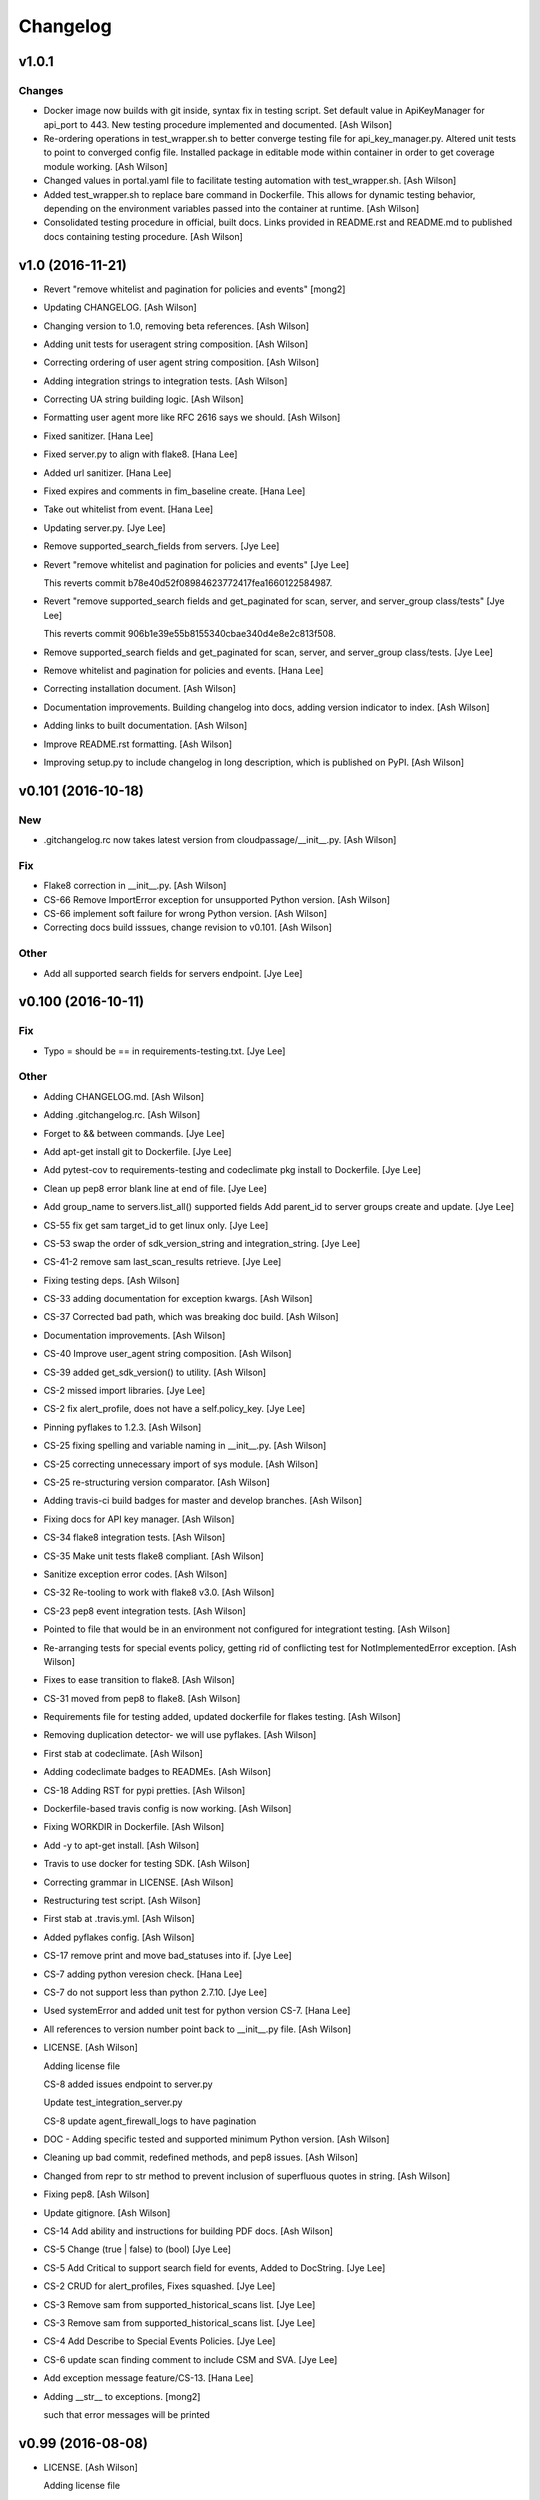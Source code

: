 Changelog
=========

v1.0.1
------

Changes
~~~~~~~

- Docker image now builds with git inside, syntax fix in testing script.
  Set default value in ApiKeyManager for api_port to 443.  New testing
  procedure implemented and documented. [Ash Wilson]

- Re-ordering operations in test_wrapper.sh to better converge testing
  file for api_key_manager.py.  Altered unit tests to point to converged
  config file.  Installed package in editable mode within container in
  order to get coverage module working. [Ash Wilson]

- Changed values in portal.yaml file to facilitate testing automation
  with test_wrapper.sh. [Ash Wilson]

- Added test_wrapper.sh to replace bare command in Dockerfile.  This
  allows for dynamic testing behavior, depending on the environment
  variables passed into the container at runtime. [Ash Wilson]

- Consolidated testing procedure in official, built docs.  Links
  provided in README.rst and README.md to published docs containing
  testing procedure. [Ash Wilson]

v1.0 (2016-11-21)
-----------------

- Revert "remove whitelist and pagination for policies and events"
  [mong2]

- Updating CHANGELOG. [Ash Wilson]

- Changing version to 1.0, removing beta references. [Ash Wilson]

- Adding unit tests for useragent string composition. [Ash Wilson]

- Correcting ordering of user agent string composition. [Ash Wilson]

- Adding integration strings to integration tests. [Ash Wilson]

- Correcting UA string building logic. [Ash Wilson]

- Formatting user agent more like RFC 2616 says we should. [Ash Wilson]

- Fixed sanitizer. [Hana Lee]

- Fixed server.py to align with flake8. [Hana Lee]

- Added url sanitizer. [Hana Lee]

- Fixed expires and comments in fim_baseline create. [Hana Lee]

- Take out whitelist from event. [Hana Lee]

- Updating server.py. [Jye Lee]

- Remove supported_search_fields from servers. [Jye Lee]

- Revert "remove whitelist and pagination for policies and events" [Jye
  Lee]

  This reverts commit b78e40d52f08984623772417fea1660122584987.

- Revert "remove supported_search fields and get_paginated for scan,
  server, and server_group class/tests" [Jye Lee]

  This reverts commit 906b1e39e55b8155340cbae340d4e8e2c813f508.

- Remove supported_search fields and get_paginated for scan, server, and
  server_group class/tests. [Jye Lee]

- Remove whitelist and pagination for policies and events. [Hana Lee]

- Correcting installation document. [Ash Wilson]

- Documentation improvements.  Building changelog into docs, adding
  version indicator to index. [Ash Wilson]

- Adding links to built documentation. [Ash Wilson]

- Improve README.rst formatting. [Ash Wilson]

- Improving setup.py to include changelog in long description, which is
  published on PyPI. [Ash Wilson]

v0.101 (2016-10-18)
-------------------

New
~~~

- .gitchangelog.rc now takes latest version from
  cloudpassage/__init__.py. [Ash Wilson]

Fix
~~~

- Flake8 correction in __init__.py. [Ash Wilson]

- CS-66 Remove ImportError exception for unsupported Python version.
  [Ash Wilson]

- CS-66 implement soft failure for wrong Python version. [Ash Wilson]

- Correcting docs build isssues, change revision to v0.101. [Ash Wilson]

Other
~~~~~

- Add all supported search fields for servers endpoint. [Jye Lee]

v0.100 (2016-10-11)
-------------------

Fix
~~~

- Typo = should be == in requirements-testing.txt. [Jye Lee]

Other
~~~~~

- Adding CHANGELOG.md. [Ash Wilson]

- Adding .gitchangelog.rc. [Ash Wilson]

- Forget to && between commands. [Jye Lee]

- Add apt-get install git to Dockerfile. [Jye Lee]

- Add pytest-cov to requirements-testing and codeclimate pkg install to
  Dockerfile. [Jye Lee]

- Clean up pep8 error blank line at end of file. [Jye Lee]

- Add group_name to servers.list_all() supported fields Add parent_id to
  server groups create and update. [Jye Lee]

- CS-55 fix get sam target_id to get linux only. [Jye Lee]

- CS-53 swap the order of sdk_version_string and integration_string.
  [Jye Lee]

- CS-41-2 remove sam last_scan_results retrieve. [Jye Lee]

- Fixing testing deps. [Ash Wilson]

- CS-33 adding documentation for exception kwargs. [Ash Wilson]

- CS-37 Corrected bad path, which was breaking doc build. [Ash Wilson]

- Documentation improvements. [Ash Wilson]

- CS-40 Improve user_agent string composition. [Ash Wilson]

- CS-39 added get_sdk_version() to utility. [Ash Wilson]

- CS-2 missed import libraries. [Jye Lee]

- CS-2 fix alert_profile, does not have a self.policy_key. [Jye Lee]

- Pinning pyflakes to 1.2.3. [Ash Wilson]

- CS-25 fixing spelling and variable naming in __init__.py. [Ash Wilson]

- CS-25 correcting unnecessary import of sys module. [Ash Wilson]

- CS-25 re-structuring version comparator. [Ash Wilson]

- Adding travis-ci build badges for master and develop branches. [Ash
  Wilson]

- Fixing docs for API key manager. [Ash Wilson]

- CS-34 flake8 integration tests. [Ash Wilson]

- CS-35 Make unit tests flake8 compliant. [Ash Wilson]

- Sanitize exception error codes. [Ash Wilson]

- CS-32 Re-tooling to work with flake8 v3.0. [Ash Wilson]

- CS-23 pep8 event integration tests. [Ash Wilson]

- Pointed to file that would be in an environment not configured for
  integrationt testing. [Ash Wilson]

- Re-arranging tests for special events policy, getting rid of
  conflicting test for NotImplementedError exception. [Ash Wilson]

- Fixes to ease transition to flake8. [Ash Wilson]

- CS-31 moved from pep8 to flake8. [Ash Wilson]

- Requirements file for testing added, updated dockerfile for flakes
  testing. [Ash Wilson]

- Removing duplication detector- we will use pyflakes. [Ash Wilson]

- First stab at codeclimate. [Ash Wilson]

- Adding codeclimate badges to READMEs. [Ash Wilson]

- CS-18 Adding RST for pypi pretties. [Ash Wilson]

- Dockerfile-based travis config is now working. [Ash Wilson]

- Fixing WORKDIR in Dockerfile. [Ash Wilson]

- Add -y to apt-get install. [Ash Wilson]

- Travis to use docker for testing SDK. [Ash Wilson]

- Correcting grammar in LICENSE. [Ash Wilson]

- Restructuring test script. [Ash Wilson]

- First stab at .travis.yml. [Ash Wilson]

- Added pyflakes config. [Ash Wilson]

- CS-17 remove print and move bad_statuses into if. [Jye Lee]

- CS-7 adding python veresion check. [Hana Lee]

- CS-7 do not support less than python 2.7.10. [Jye Lee]

- Used systemError and added unit test for python version CS-7. [Hana
  Lee]

- All references to version number point back to __init__.py file. [Ash
  Wilson]

- LICENSE. [Ash Wilson]

  Adding license file

  CS-8 added issues endpoint to server.py

  Update test_integration_server.py

  CS-8 update agent_firewall_logs to have pagination

- DOC - Adding specific tested and supported minimum Python version.
  [Ash Wilson]

- Cleaning up bad commit, redefined methods, and pep8 issues. [Ash
  Wilson]

- Changed from repr to str method to prevent inclusion of superfluous
  quotes in string. [Ash Wilson]

- Fixing pep8. [Ash Wilson]

- Update gitignore. [Ash Wilson]

- CS-14 Add ability and instructions for building PDF docs. [Ash Wilson]

- CS-5 Change (true | false) to (bool) [Jye Lee]

- CS-5 Add Critical to support search field for events, Added to
  DocString. [Jye Lee]

- CS-2 CRUD for alert_profiles, Fixes squashed. [Jye Lee]

- CS-3 Remove sam from supported_historical_scans list. [Jye Lee]

- CS-3 Remove sam from supported_historical_scans list. [Jye Lee]

- CS-4 Add Describe to Special Events Policies. [Jye Lee]

- CS-6 update scan finding comment to include CSM and SVA. [Jye Lee]

- Add exception message feature/CS-13. [Hana Lee]

- Adding __str__ to exceptions. [mong2]

  such that error messages will be printed

v0.99 (2016-08-08)
------------------

- LICENSE. [Ash Wilson]

  Adding license file

- Improved parsing. [Ash Wilson]

- Enhanced README. [Ash Wilson]

- Changing to v0.99 for beta period. [Ash Wilson]

- Adding requests to requirements.txt. [Ash Wilson]

- Fixed pep8 issue with == vs is. [Ash Wilson]

- Coe-230 force key and secret to string. [Ash Wilson]

- Coe-229 fixed type issues with api key manager, rev setup to 1.0. [Ash
  Wilson]

- Remove unnecessary print statement. [Ash Wilson]

- Coe-191 coe-192 Tests use port number, soft fail-around for lack of
  key scope. [Ash Wilson]

- COE-117 Add cleanup routines for better smoking. [Ash Wilson]

- COE-158 fix get_sam_target. [Ash Wilson]

- COE-158 fix get_sam_target. [Ash Wilson]

- Adding test cases. [Ash Wilson]

- Coe-153 Bring test coverage to 95% [Ash Wilson]

- Coe-149 coe-150 pylint 10/10, deduplication of functionality. [Ash
  Wilson]

- Coe-148 Corrected cyclic import issue in cloudpassage.sanity. [Ash
  Wilson]

- Coe-152 Documentation update. [Ash Wilson]

- Coe-152 Documentation update. [Ash Wilson]

- Coe-151 Add instructions for new testing layout. [Ash Wilson]

- Coe-131 coe-143 coe-147 update documentation, separate tests by type,
  pylint http_helper. [Ash Wilson]

- Coe-144 coe-142 create test cases for new functions. [Ash Wilson]

- Coe-133, 132, 130, 129, 128, 127 pylint cleanup. [Ash Wilson]

- Coe-135, 136, 137, 138, 139 pylint cleanup. [Ash Wilson]

- Coe-140 pylint 10/10 utility.py. [Ash Wilson]

- Coe-141 Add docstrings to methods that will fail if run against an
  empty account. [Ash Wilson]

- Coe-126 10/10 pylint for event.py. [Ash Wilson]

- Coe-125 pylint 10/10 for congifiguration_policy.py. [Ash Wilson]

- Coe-122 Pylint 10/10, removed overrides.  Refactored
  api_key_manager.py. [Ash Wilson]

- Coe-124 pylint __init__.py. [Ash Wilson]

- Corrected docstrings for pylint. [Ash Wilson]

- COE-118 pylint cloudpassage/ [Dave Doolin]

- Completed testing docs. [Ash Wilson]

- COE-120 bring test coverage to 90%, make corrections in
  FirewallBaseline. [Ash Wilson]

- COE-85 Cleanup of test_halo.py, test coverage improvements. [Ash
  Wilson]

- COE-109 Cleaned up api_key_manager a bit, added since/until query for
  scans. [Ash Wilson]

- COE-111 COE-114 Added api key manager, refactored tests to be atomic,
  added docs. [Ash Wilson]

- COE-112 Adding input sanity checking for URLs constructed from method
  args. [Ash Wilson]

- Coe-65 Change fn to utility, refactor all the things. [Ash Wilson]

- Coe-108 - also advancing version to 0.9.9. [Ash Wilson]

- Coe-108 changed name to hostname. [Ash Wilson]

- Coe-58 Added CVE exceptions query, tests, and docs. [Ash Wilson]

- Added server group delete method. [Ash Wilson]

- Coe-99 coe-100 Docmentation update. [Ash Wilson]

- Coe-86 coe-102 Added Events, improved test coverage and documentation.
  [Ash Wilson]

- Coe-104 coe-103 coe-60 coe-84 coe-98 coe-97 coe-96 coe-94 coe-90
  coe-89 coe-88 coe-87. [Ash Wilson]

- Coe-82 coe-92 coe-103 Implement inheritance for policies, cleanup docs
  and tests.  Complete firewall module. [Ash Wilson]

- Coe-101 Adding exclusion for html docs. [Ash Wilson]

- Coe-81 adding coverage to test runner. [Ash Wilson]

- Coe-18 autogenerating docs from docstrings. [Ash Wilson]

- Coe-80 coe-48 clean out imp, old cpapi functions. [Ash Wilson]

- Coe-73 Adding basic firewall policy management functionality. [Ash
  Wilson]

- Coe-72 Wrapping up FIM module. [Ash Wilson]

- Coe-71 Rounding off LIDS policy-related functionality. [Ash Wilson]

- Coe-78 Corrected setup.py, .gitignore. [Ash Wilson]

- Coe-74 rounding out server.Server functionality. [Ash Wilson]

- Coe-75 Expanding scans module. [Ash Wilson]

- Coe-77 Adding basedir and config for docs. [Ash Wilson]

- Coe-70 Adding configuration policy CRUD. [Ash Wilson]

- Coe-69 Added server.Server.describe() method. [Ash Wilson]

- Coe-64 Added server command details method. [Ash Wilson]

- Coe-68 adding ServerGroup.list_members() and tests. [Ash Wilson]

- Coe-67 Improve scan initiator and test cases. [Ash Wilson]

- Coe-63 Added scan initiator module.  Some integration tests will be
  fulfilled by coe-66. [Ash Wilson]

- Coe-59 Add fn.determine_policy_metadata() with tests. [Ash Wilson]

- Coe-44 add Server.retire() [Ash Wilson]

- Coe-55 add tests for fn.verify_pages() [Ash Wilson]

- Coe-57 Adding tests for sanity.py. [Ash Wilson]

- Coe-61 Adding SpecialEventsPolicy.list_all() [Ash Wilson]

- Coe-56 Add server group update capabilities. [Ash Wilson]

- Coe-51 Added pep8 checking to all tests and SDK, from within tests.
  [Ash Wilson]

- Coe-54 Added get_paginated(), tests, and moved ServerGroup.list_all()
  to it. [Ash Wilson]

- Coe-53 pep-8 all the things, stub out things too. [Ash Wilson]

- Coe-52 Created SystemAnouncement class. [Ash Wilson]

- Coe-42 Create method and test for describing server group. [Ash
  Wilson]

- Coe-50 Corrected according to comments on merge request. [Ash Wilson]

- Coe-47 adding HTTP method-specific components. [Ash Wilson]

- COE-45 Added test cases pursuant to ticket details. [Ash Wilson]

- COE-43 adding getServerDetails method. [Ash Wilson]

- COE-20 Added updateServerGroup() w/ sanity checking. [Ash Wilson]

- COE-40 Get halo.py passing pep8. [Ash Wilson]

- COE-39 removing artifacted cpapi.py and cputils.py. [Ash Wilson]

- Changing layout and naming of project, incorporating tests. [Ash
  Wilson]

- Added initiateScan() COE-36. [Ash Wilson]

- Added ldevlin's getAnnouncements() COE-34. [Ash Wilson]

- Deleting foo. [Ash Wilson]

- Updated cpapi to add group delete feature. [Ash Wilson]

- Testing. [Ash Wilson]

- Adding requirements. [Ash Wilson]

- Better catching of auth faulure. [Ash Wilson]

- Merged diff from cpapi.py in cpapi examples repo with this one.  See
  COE-9. [Ash Wilson]

- Added authTokenScope for exposing key access level. [Ash Wilson]

- Added gitignore. [Ash Wilson]

- Create README.md. [Ash Wilson]

- First commit for the CloudPassage Halo Python SDK. [Apurva Singh]


